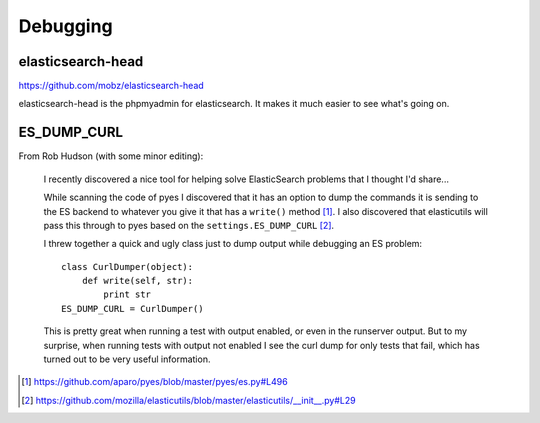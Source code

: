 =========
Debugging
=========

elasticsearch-head
==================

https://github.com/mobz/elasticsearch-head

elasticsearch-head is the phpmyadmin for elasticsearch. It makes it
much easier to see what's going on.


ES_DUMP_CURL
============

From Rob Hudson (with some minor editing):

    I recently discovered a nice tool for helping solve ElasticSearch
    problems that I thought I'd share...

    While scanning the code of pyes I discovered that it has an option
    to dump the commands it is sending to the ES backend to whatever
    you give it that has a ``write()`` method [1]_.  I also discovered
    that elasticutils will pass this through to pyes based on the
    ``settings.ES_DUMP_CURL`` [2]_.

    I threw together a quick and ugly class just to dump output while
    debugging an ES problem::

        class CurlDumper(object):
            def write(self, str):
                print str
        ES_DUMP_CURL = CurlDumper()

    This is pretty great when running a test with output enabled, or
    even in the runserver output. But to my surprise, when running
    tests with output not enabled I see the curl dump for only tests
    that fail, which has turned out to be very useful information.

.. [1] https://github.com/aparo/pyes/blob/master/pyes/es.py#L496
.. [2] https://github.com/mozilla/elasticutils/blob/master/elasticutils/__init__.py#L29
